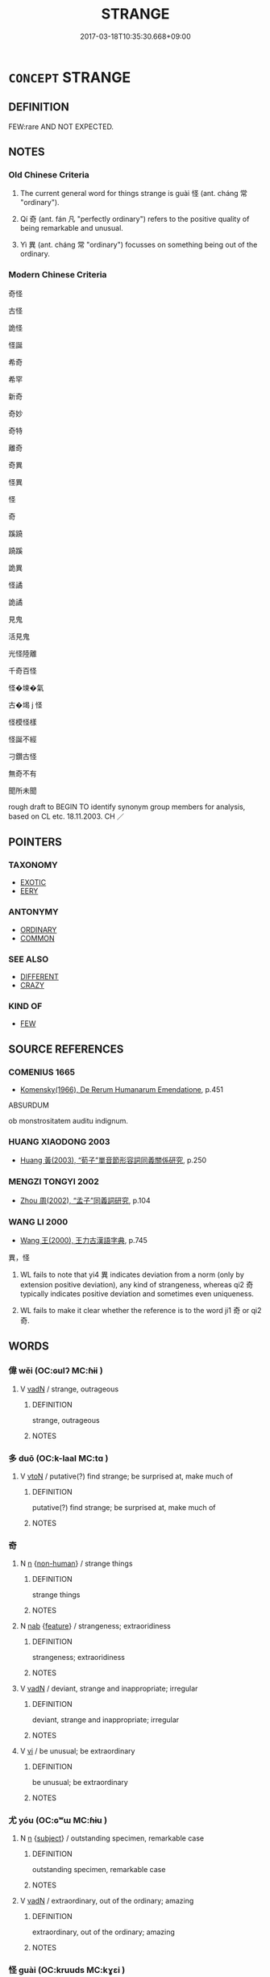 # -*- mode: mandoku-tls-view -*-
#+TITLE: STRANGE
#+DATE: 2017-03-18T10:35:30.668+09:00        
#+STARTUP: content
* =CONCEPT= STRANGE
:PROPERTIES:
:CUSTOM_ID: uuid-8f5f7463-eb3e-45a8-86e9-944698dd565d
:SYNONYM+:  UNUSUAL
:SYNONYM+:  ODD
:SYNONYM+:  CURIOUS
:SYNONYM+:  PECULIAR
:SYNONYM+:  FUNNY
:SYNONYM+:  BIZARRE
:SYNONYM+:  WEIRD
:SYNONYM+:  UNCANNY
:SYNONYM+:  QUEER
:SYNONYM+:  UNEXPECTED
:SYNONYM+:  UNFAMILIAR
:SYNONYM+:  ATYPICAL
:SYNONYM+:  ANOMALOUS
:SYNONYM+:  OUT OF THE ORDINARY
:SYNONYM+:  EXTRAORDINARY
:SYNONYM+:  PUZZLING
:SYNONYM+:  MYSTIFYING
:SYNONYM+:  MYSTERIOUS
:SYNONYM+:  PERPLEXING
:SYNONYM+:  BAFFLING
:SYNONYM+:  UNACCOUNTABLE
:SYNONYM+:  INEXPLICABLE
:SYNONYM+:  SINGULAR
:SYNONYM+:  FREAKISH
:SYNONYM+:  SUSPICIOUS
:SYNONYM+:  QUESTIONABLE
:SYNONYM+:  EERIE
:SYNONYM+:  UNNATURAL
:SYNONYM+:  INFORMAL FISHY
:SYNONYM+:  BIZARRO
:SYNONYM+:  CREEPY
:SYNONYM+:  SPOOKY
:TR_ZH: 奇怪
:TR_OCH: 怪
:END:
** DEFINITION

FEW:rare AND NOT EXPECTED.

** NOTES

*** Old Chinese Criteria
1. The current general word for things strange is guài 怪 (ant. cháng 常 "ordinary").

2. Qí 奇 (ant. fán 凡 "perfectly ordinary") refers to the positive quality of being remarkable and unusual.

3. Yì 異 (ant. cháng 常 "ordinary") focusses on something being out of the ordinary.

*** Modern Chinese Criteria
奇怪

古怪

詭怪

怪誕

希奇

希罕

新奇

奇妙

奇特

離奇

奇異

怪異

怪

奇

蹊蹺

蹺蹊

詭異

怪譎

詭譎

見鬼

活見鬼

光怪陸離

千奇百怪

怪�堜�氣

古�堨 j 怪

怪模怪樣

怪誕不經

刁鑽古怪

無奇不有

聞所未聞

rough draft to BEGIN TO identify synonym group members for analysis, based on CL etc. 18.11.2003. CH ／

** POINTERS
*** TAXONOMY
 - [[tls:concept:EXOTIC][EXOTIC]]
 - [[tls:concept:EERY][EERY]]

*** ANTONYMY
 - [[tls:concept:ORDINARY][ORDINARY]]
 - [[tls:concept:COMMON][COMMON]]

*** SEE ALSO
 - [[tls:concept:DIFFERENT][DIFFERENT]]
 - [[tls:concept:CRAZY][CRAZY]]

*** KIND OF
 - [[tls:concept:FEW][FEW]]

** SOURCE REFERENCES
*** COMENIUS 1665
 - [[cite:COMENIUS-1665][Komensky(1966), De Rerum Humanarum Emendatione]], p.451


ABSURDUM

ob monstrositatem auditu indignum.

*** HUANG XIAODONG 2003
 - [[cite:HUANG-XIAODONG-2003][Huang 黃(2003), “荀子”單音節形容詞同義關係研究]], p.250

*** MENGZI TONGYI 2002
 - [[cite:MENGZI-TONGYI-2002][Zhou 周(2002), “孟子”同義詞研究]], p.104

*** WANG LI 2000
 - [[cite:WANG-LI-2000][Wang 王(2000), 王力古漢語字典]], p.745


異，怪

1. WL fails to note that yi4 異 indicates deviation from a norm (only by extension positive deviation), any kind of strangeness, whereas qi2 奇 typically indicates positive deviation and sometimes even uniqueness.

2. WL fails to make it clear whether the reference is to the word ji1 奇 or qi2 奇.

** WORDS
   :PROPERTIES:
   :VISIBILITY: children
   :END:
*** 偉 wěi (OC:ɢulʔ MC:ɦɨi )
:PROPERTIES:
:CUSTOM_ID: uuid-119ee334-43f2-4478-8fa7-7972d5541700
:Char+: 偉(9,9/11) 
:GY_IDS+: uuid-c504885f-58dc-4460-b137-9930cd3bd19e
:PY+: wěi     
:OC+: ɢulʔ     
:MC+: ɦɨi     
:END: 
**** V [[tls:syn-func::#uuid-fed035db-e7bd-4d23-bd05-9698b26e38f9][vadN]] / strange, outrageous
:PROPERTIES:
:CUSTOM_ID: uuid-2b487c42-721a-42ab-a800-5eb9c92e0f98
:WARRING-STATES-CURRENCY: 3
:END:
****** DEFINITION

strange, outrageous

****** NOTES

*** 多 duō (OC:k-laal MC:tɑ )
:PROPERTIES:
:CUSTOM_ID: uuid-3b9ae082-1c20-451c-8504-a748e302ba62
:Char+: 多(36,3/6) 
:GY_IDS+: uuid-a07df213-b938-43db-9782-7161ec468c87
:PY+: duō     
:OC+: k-laal     
:MC+: tɑ     
:END: 
**** V [[tls:syn-func::#uuid-fbfb2371-2537-4a99-a876-41b15ec2463c][vtoN]] / putative(?) find strange; be surprised at, make much of
:PROPERTIES:
:CUSTOM_ID: uuid-34220456-3451-442c-932a-755ef12487e3
:WARRING-STATES-CURRENCY: 3
:END:
****** DEFINITION

putative(?) find strange; be surprised at, make much of

****** NOTES

*** 奇 
:PROPERTIES:
:CUSTOM_ID: uuid-25600d18-0efe-43a2-9efd-4988fb58d013
:Char+: 奇(37,5/8) 
:END: 
**** N [[tls:syn-func::#uuid-8717712d-14a4-4ae2-be7a-6e18e61d929b][n]] {[[tls:sem-feat::#uuid-a8b15ade-87a1-48c8-90f7-8e1d0fc04bc1][non-human]]} / strange things
:PROPERTIES:
:CUSTOM_ID: uuid-5a56dc0e-2dfe-42ed-87cf-7e4bbe5c2522
:END:
****** DEFINITION

strange things

****** NOTES

**** N [[tls:syn-func::#uuid-76be1df4-3d73-4e5f-bbc2-729542645bc8][nab]] {[[tls:sem-feat::#uuid-4e92cef6-5753-4eed-a76b-7249c223316f][feature]]} / strangeness; extraoridiness
:PROPERTIES:
:CUSTOM_ID: uuid-2ea68fce-b906-4333-9fd4-1fe9260e221f
:END:
****** DEFINITION

strangeness; extraoridiness

****** NOTES

**** V [[tls:syn-func::#uuid-fed035db-e7bd-4d23-bd05-9698b26e38f9][vadN]] / deviant, strange and inappropriate; irregular
:PROPERTIES:
:CUSTOM_ID: uuid-6a78a008-b139-4def-8cfb-a711bf45cb8c
:VALUATION: -
:WARRING-STATES-CURRENCY: 3
:END:
****** DEFINITION

deviant, strange and inappropriate; irregular

****** NOTES

**** V [[tls:syn-func::#uuid-c20780b3-41f9-491b-bb61-a269c1c4b48f][vi]] / be unusual; be extraordinary
:PROPERTIES:
:CUSTOM_ID: uuid-6851eda0-c413-4272-b9b3-450dfc31b7a7
:END:
****** DEFINITION

be unusual; be extraordinary

****** NOTES

*** 尤 yóu (OC:ɢʷɯ MC:ɦɨu )
:PROPERTIES:
:CUSTOM_ID: uuid-0dd3dd9e-1a51-4852-98d5-3894d0335418
:Char+: 尤(43,1/4) 
:GY_IDS+: uuid-8dc50e1d-0841-442c-ab68-6355cd104eeb
:PY+: yóu     
:OC+: ɢʷɯ     
:MC+: ɦɨu     
:END: 
**** N [[tls:syn-func::#uuid-8717712d-14a4-4ae2-be7a-6e18e61d929b][n]] {[[tls:sem-feat::#uuid-50da9f38-5611-463e-a0b9-5bbb7bf5e56f][subject]]} / outstanding specimen, remarkable case
:PROPERTIES:
:CUSTOM_ID: uuid-df9c8075-ba6b-473c-ba49-6c794bfb4e3e
:END:
****** DEFINITION

outstanding specimen, remarkable case

****** NOTES

**** V [[tls:syn-func::#uuid-fed035db-e7bd-4d23-bd05-9698b26e38f9][vadN]] / extraordinary, out of the ordinary; amazing
:PROPERTIES:
:CUSTOM_ID: uuid-2102d322-50e1-4586-ad82-d5df202ba94e
:END:
****** DEFINITION

extraordinary, out of the ordinary; amazing

****** NOTES

*** 怪 guài (OC:kruuds MC:kɣɛi )
:PROPERTIES:
:CUSTOM_ID: uuid-68e4f578-7d72-43e2-988e-cfde2f11abc7
:Char+: 怪(61,5/8) 
:GY_IDS+: uuid-e6f1e303-a97b-4a3e-8ddc-5d3961dc91dc
:PY+: guài     
:OC+: kruuds     
:MC+: kɣɛi     
:END: 
**** N [[tls:syn-func::#uuid-8717712d-14a4-4ae2-be7a-6e18e61d929b][n]] {[[tls:sem-feat::#uuid-50da9f38-5611-463e-a0b9-5bbb7bf5e56f][subject]]} / that which is strange> strange spirits
:PROPERTIES:
:CUSTOM_ID: uuid-4f439da0-6ddf-46a0-8a8d-db5938d289e3
:WARRING-STATES-CURRENCY: 4
:END:
****** DEFINITION

that which is strange> strange spirits

****** NOTES

******* Nuance
This is any numinous apparition insofar as it is an unusual creature, normally not of human origin.

**** V [[tls:syn-func::#uuid-fed035db-e7bd-4d23-bd05-9698b26e38f9][vadN]] / strange; exotic
:PROPERTIES:
:CUSTOM_ID: uuid-9f851263-e498-42d2-a1bd-cc51da0cc81e
:END:
****** DEFINITION

strange; exotic

****** NOTES

**** V [[tls:syn-func::#uuid-c20780b3-41f9-491b-bb61-a269c1c4b48f][vi]] / strange, monstrous
:PROPERTIES:
:CUSTOM_ID: uuid-75f09736-50a3-4812-a79b-056ca8ddee5f
:WARRING-STATES-CURRENCY: 5
:END:
****** DEFINITION

strange, monstrous

****** NOTES

******* Nuance
This is what one marvels at; ant. cháng 常 "ordinary". [ 烝 arvels � implies admiration �怪 seems to more in the way of 烅 eird, � leading to 缹 minous 罞 [JP]

*** 狂 kuáng (OC:ɡʷaŋ MC:gi̯ɐŋ )
:PROPERTIES:
:CUSTOM_ID: uuid-43d5be30-f1d6-492a-87c9-1de993bbf003
:Char+: 狂(94,4/7) 
:GY_IDS+: uuid-d8adc631-8718-42c9-9cc7-19a0023731f7
:PY+: kuáng     
:OC+: ɡʷaŋ     
:MC+: gi̯ɐŋ     
:END: 
**** V [[tls:syn-func::#uuid-fed035db-e7bd-4d23-bd05-9698b26e38f9][vadN]] / eccentric (person)
:PROPERTIES:
:CUSTOM_ID: uuid-f4723f99-44ba-4a7b-8cc1-f18b1af1c844
:END:
****** DEFINITION

eccentric (person)

****** NOTES

*** 異 yì (OC:p-lɯɡs MC:jɨ )
:PROPERTIES:
:CUSTOM_ID: uuid-1d8e924c-a3bf-4d0b-a717-0015a5914e54
:Char+: 異(102,6/12) 
:GY_IDS+: uuid-2358b4e4-e373-45a4-ba89-da230502ff10
:PY+: yì     
:OC+: p-lɯɡs     
:MC+: jɨ     
:END: 
**** N [[tls:syn-func::#uuid-76be1df4-3d73-4e5f-bbc2-729542645bc8][nab]] {[[tls:sem-feat::#uuid-9b914785-f29d-41c6-855f-d555f67a67be][event]]} / different>  extraordinary event
:PROPERTIES:
:CUSTOM_ID: uuid-4228e7bc-2612-4847-9907-04633dc13658
:END:
****** DEFINITION

different>  extraordinary event

****** NOTES

**** N [[tls:syn-func::#uuid-76be1df4-3d73-4e5f-bbc2-729542645bc8][nab]] {[[tls:sem-feat::#uuid-887fdec5-f18d-4faf-8602-f5c5c2f99a1d][metaphysical]]} / different and strange characteristic
:PROPERTIES:
:CUSTOM_ID: uuid-50b73856-6699-40cd-b8aa-5a57b2b812f2
:WARRING-STATES-CURRENCY: 4
:END:
****** DEFINITION

different and strange characteristic

****** NOTES

******* Nuance
This can also be a positive notion.

**** V [[tls:syn-func::#uuid-fed035db-e7bd-4d23-bd05-9698b26e38f9][vadN]] / DIFFERING FROM THE EXPECTED> extraordinary, out of the ordinary, differing from what one might expe...
:PROPERTIES:
:CUSTOM_ID: uuid-b325ccd1-7bda-40da-9659-7b96949aeed2
:WARRING-STATES-CURRENCY: 5
:END:
****** DEFINITION

DIFFERING FROM THE EXPECTED> extraordinary, out of the ordinary, differing from what one might expect; eccentric

****** NOTES

**** V [[tls:syn-func::#uuid-c20780b3-41f9-491b-bb61-a269c1c4b48f][vi]] / to be strange; to be surprising
:PROPERTIES:
:CUSTOM_ID: uuid-4d58d084-f329-4746-822c-79acca883770
:WARRING-STATES-CURRENCY: 3
:END:
****** DEFINITION

to be strange; to be surprising

****** NOTES

**** V [[tls:syn-func::#uuid-7f477036-39b0-42ff-8228-a03699de74ea][vt+prep+NPab{S}]] / consider as stange the fact, that...; be surprised by the fact, that..(異於)
:PROPERTIES:
:CUSTOM_ID: uuid-7c618284-7018-469d-9f51-6b0d68dd0be7
:WARRING-STATES-CURRENCY: 4
:END:
****** DEFINITION

consider as stange the fact, that...; be surprised by the fact, that..(異於)

****** NOTES

**** V [[tls:syn-func::#uuid-fbfb2371-2537-4a99-a876-41b15ec2463c][vtoN]] {[[tls:sem-feat::#uuid-d78eabc5-f1df-43e2-8fa5-c6514124ec21][putative]]} / consider as strange, find very odd; be astonished by
:PROPERTIES:
:CUSTOM_ID: uuid-bdd8bc3b-1d3b-4ffd-b8af-a9491a81f30e
:WARRING-STATES-CURRENCY: 4
:END:
****** DEFINITION

consider as strange, find very odd; be astonished by

****** NOTES

*** 詭 guǐ (OC:krolʔ MC:kiɛ )
:PROPERTIES:
:CUSTOM_ID: uuid-a8f4dd11-2c57-4f60-a858-1ff142cc6dc5
:Char+: 詭(149,6/13) 
:GY_IDS+: uuid-818ca1b3-7eac-4f01-85a2-b88050aca84e
:PY+: guǐ     
:OC+: krolʔ     
:MC+: kiɛ     
:END: 
**** V [[tls:syn-func::#uuid-fed035db-e7bd-4d23-bd05-9698b26e38f9][vadN]] / strange and deceitful; sophistical
:PROPERTIES:
:CUSTOM_ID: uuid-5c740d82-6ef9-4590-83cd-74d8bc6f1beb
:END:
****** DEFINITION

strange and deceitful; sophistical

****** NOTES

**** V [[tls:syn-func::#uuid-c20780b3-41f9-491b-bb61-a269c1c4b48f][vi]] / be weird; be sophistical
:PROPERTIES:
:CUSTOM_ID: uuid-449def72-c864-4926-9d46-e067443c3d52
:END:
****** DEFINITION

be weird; be sophistical

****** NOTES

*** 譎 jué (OC:kʷliid MC:ket )
:PROPERTIES:
:CUSTOM_ID: uuid-b330a323-6a32-406e-a17b-759ea77a3f0d
:Char+: 譎(149,12/19) 
:GY_IDS+: uuid-e2d23923-de14-4d68-a42e-6df3841efa76
:PY+: jué     
:OC+: kʷliid     
:MC+: ket     
:END: 
**** V [[tls:syn-func::#uuid-fed035db-e7bd-4d23-bd05-9698b26e38f9][vadN]] / strange and extravagant
:PROPERTIES:
:CUSTOM_ID: uuid-4af8cb5a-e274-43c4-8da1-3ad544f38f29
:END:
****** DEFINITION

strange and extravagant

****** NOTES

*** 倚魁 yǐkuí (OC:qralʔ khuul MC:ʔiɛ khuo̝i )
:PROPERTIES:
:CUSTOM_ID: uuid-e93fe759-9a5f-4bb3-b728-f18e655e18ed
:Char+: 倚(9,8/10) 魁(194,4/14) 
:GY_IDS+: uuid-00362f38-f4e6-482c-ba5d-abb9fffebfc2 uuid-557d356e-2314-48f2-a032-65f1086e4273
:PY+: yǐ kuí    
:OC+: qralʔ khuul    
:MC+: ʔiɛ khuo̝i    
:END: 
**** V [[tls:syn-func::#uuid-18dc1abc-4214-4b4b-b07f-8f25ebe5ece9][VPadN]] / extraordinary, strange
:PROPERTIES:
:CUSTOM_ID: uuid-15e52b9a-9a7e-4c54-9258-65f313989bb1
:END:
****** DEFINITION

extraordinary, strange

****** NOTES

*** 怪 guài (OC:kruuds MC:kɣɛi )
:PROPERTIES:
:CUSTOM_ID: uuid-87723fe5-552f-40d7-8110-5509c25ac5c5
:Char+: 怪(61,5/8) 奇(37,5/8) 
:GY_IDS+: uuid-e6f1e303-a97b-4a3e-8ddc-5d3961dc91dc
:PY+: guài     
:OC+: kruuds     
:MC+: kɣɛi     
:END: 
**** V [[tls:syn-func::#uuid-e0ab80e9-d505-441c-b27b-572c28475060][VP/adN/]] / strange things
:PROPERTIES:
:CUSTOM_ID: uuid-2ecb6628-7941-4d48-8aaa-da38cb33020e
:END:
****** DEFINITION

strange things

****** NOTES

*** 狂人 kuángrén (OC:ɡʷaŋ njin MC:gi̯ɐŋ ȵin )
:PROPERTIES:
:CUSTOM_ID: uuid-d14dd99b-aa62-44b1-aff2-0da8f99956b9
:Char+: 狂(94,4/7) 人(9,0/2) 
:GY_IDS+: uuid-d8adc631-8718-42c9-9cc7-19a0023731f7 uuid-21fa0930-1ebd-4609-9c0d-ef7ef7a2723f
:PY+: kuáng rén    
:OC+: ɡʷaŋ njin    
:MC+: gi̯ɐŋ ȵin    
:END: 
**** N [[tls:syn-func::#uuid-a8e89bab-49e1-4426-b230-0ec7887fd8b4][NP]] / an eccentric
:PROPERTIES:
:CUSTOM_ID: uuid-d1c43297-a90e-4c55-941c-49272d625681
:END:
****** DEFINITION

an eccentric

****** NOTES

*** 異人 yìrén (OC:p-lɯɡs njin MC:jɨ ȵin )
:PROPERTIES:
:CUSTOM_ID: uuid-289e8f30-983a-4473-a8e9-17f132f31918
:Char+: 異(102,6/12) 人(9,0/2) 
:GY_IDS+: uuid-2358b4e4-e373-45a4-ba89-da230502ff10 uuid-21fa0930-1ebd-4609-9c0d-ef7ef7a2723f
:PY+: yì rén    
:OC+: p-lɯɡs njin    
:MC+: jɨ ȵin    
:END: 
**** N [[tls:syn-func::#uuid-a8e89bab-49e1-4426-b230-0ec7887fd8b4][NP]] / extraordinary person; strange unknown person
:PROPERTIES:
:CUSTOM_ID: uuid-9276839d-9941-40b0-ae80-4f18aa2ad482
:END:
****** DEFINITION

extraordinary person; strange unknown person

****** NOTES

*** 未曾有 wèizēngyǒu (OC:mɯds tsɯɯŋ ɢʷɯʔ MC:mɨi tsəŋ ɦɨu )
:PROPERTIES:
:CUSTOM_ID: uuid-39fcab30-f1a9-4cea-8bf6-fbc66ec85983
:Char+: 未(75,1/5) 曾(73,8/12) 有(74,2/6) 
:GY_IDS+: uuid-99fdbd59-79b0-4ed6-8aa8-abe2e7717145 uuid-89389365-d03f-4e97-8d59-e432e8dc9b31 uuid-5ba72032-5f6c-406d-a1fc-05dc9395e991
:PY+: wèi zēng yǒu   
:OC+: mɯds tsɯɯŋ ɢʷɯʔ   
:MC+: mɨi tsəŋ ɦɨu   
:END: 
**** N [[tls:syn-func::#uuid-080d3352-c9b3-40b5-8aed-7996007863d9][NP/adN/]] / what one has never had before: the unprecedented
:PROPERTIES:
:CUSTOM_ID: uuid-89bb5227-716d-4ed0-8530-9b13bd0d0093
:END:
****** DEFINITION

what one has never had before: the unprecedented

****** NOTES

**** V [[tls:syn-func::#uuid-091af450-64e0-4b82-98a2-84d0444b6d19][VPi]] / be unprecedented > be miraculous
:PROPERTIES:
:CUSTOM_ID: uuid-328207e8-f799-4009-9cff-4ef5576b7338
:END:
****** DEFINITION

be unprecedented > be miraculous

****** NOTES

*** 物 wù (OC:mɯd MC:mi̯ut )
:PROPERTIES:
:CUSTOM_ID: uuid-854e597a-000d-4bb0-8db4-9e1d4a744d9d
:Char+: 物(93,4/8) 
:GY_IDS+: uuid-920cdc9d-a13f-4145-b5d6-a18eda88b3cc
:PY+: wù     
:OC+: mɯd     
:MC+: mi̯ut     
:END: 
**** N [[tls:syn-func::#uuid-76be1df4-3d73-4e5f-bbc2-729542645bc8][nab]] {[[tls:sem-feat::#uuid-9b914785-f29d-41c6-855f-d555f67a67be][event]]} / monstrous event; monstrous occurence; monster
:PROPERTIES:
:CUSTOM_ID: uuid-3f9c3188-cf5b-4686-a933-42982702973d
:END:
****** DEFINITION

monstrous event; monstrous occurence; monster

****** NOTES

** BIBLIOGRAPHY
bibliography:../core/tlsbib.bib
